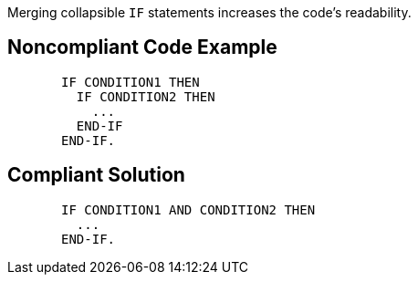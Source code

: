 Merging collapsible ``++IF++`` statements increases the code's readability.

== Noncompliant Code Example

----
       IF CONDITION1 THEN
         IF CONDITION2 THEN
           ...
         END-IF
       END-IF.
----

== Compliant Solution

----
       IF CONDITION1 AND CONDITION2 THEN
         ...
       END-IF.
----
